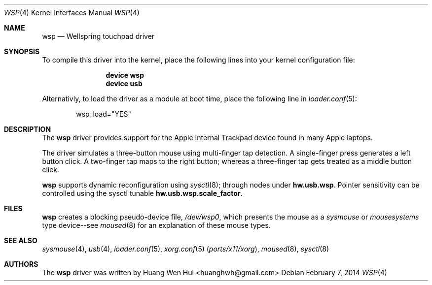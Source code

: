 .\" Copyright (c) 2014 Hans Petter Selasky <hselasky at freebsd dot org>.
.\" All rights reserved.
.\"
.\" Redistribution and use in source and binary forms, with or without
.\" modification, are permitted provided that the following conditions
.\" are met:
.\" 1. Redistributions of source code must retain the above copyright
.\"    notice, this list of conditions and the following disclaimer.
.\" 2. Redistributions in binary form must reproduce the above copyright
.\"    notice, this list of conditions and the following disclaimer in the
.\"    documentation and/or other materials provided with the distribution.
.\"
.\" THIS SOFTWARE IS PROVIDED BY THE AUTHOR AND CONTRIBUTORS ``AS IS'' AND
.\" ANY EXPRESS OR IMPLIED WARRANTIES, INCLUDING, BUT NOT LIMITED TO, THE
.\" IMPLIED WARRANTIES OF MERCHANTABILITY AND FITNESS FOR A PARTICULAR PURPOSE
.\" ARE DISCLAIMED.  IN NO EVENT SHALL THE AUTHOR OR CONTRIBUTORS BE LIABLE
.\" FOR ANY DIRECT, INDIRECT, INCIDENTAL, SPECIAL, EXEMPLARY, OR CONSEQUENTIAL
.\" DAMAGES (INCLUDING, BUT NOT LIMITED TO, PROCUREMENT OF SUBSTITUTE GOODS
.\" OR SERVICES; LOSS OF USE, DATA, OR PROFITS; OR BUSINESS INTERRUPTION)
.\" HOWEVER CAUSED AND ON ANY THEORY OF LIABILITY, WHETHER IN CONTRACT, STRICT
.\" LIABILITY, OR TORT (INCLUDING NEGLIGENCE OR OTHERWISE) ARISING IN ANY WAY
.\" OUT OF THE USE OF THIS SOFTWARE, EVEN IF ADVISED OF THE POSSIBILITY OF
.\" SUCH DAMAGE.
.\"
.\" $FreeBSD: head/share/man/man4/wsp.4 263308 2014-03-18 17:00:32Z emaste $
.\"
.Dd February 7, 2014
.Dt WSP 4
.Os
.Sh NAME
.Nm wsp
.Nd Wellspring touchpad driver
.Sh SYNOPSIS
To compile this driver into the kernel, place the following lines into
your kernel configuration file:
.Bd -ragged -offset indent
.Cd "device wsp"
.Cd "device usb"
.Ed
.Pp
Alternativly, to load the driver as a module at boot time,
place the following line in
.Xr loader.conf 5 :
.Bd -literal -offset indent
wsp_load="YES"
.Ed
.Sh DESCRIPTION
The
.Nm
driver provides support for the Apple Internal Trackpad
device found in many Apple laptops.
.Pp
The driver simulates a three\-button mouse using multi\-finger tap
detection.
.
A single\-finger press generates a left button click. 
A two\-finger tap maps to the right button; whereas a three\-finger tap
gets treated as a middle button click.
.
.Pp
.Nm
supports dynamic reconfiguration using
.Xr sysctl 8 ;
through nodes under
.Nm hw.usb.wsp .
Pointer sensitivity can be controlled using the sysctl tunable
.Nm hw.usb.wsp.scale_factor .
.
.Sh FILES
.Nm
creates a blocking pseudo\-device file,
.Pa /dev/wsp0 ,
which presents the mouse as a
.Ar sysmouse
or
.Ar mousesystems
type device\-\-see
.Xr moused 8
for an explanation of these mouse
types.
.Sh SEE ALSO
.Xr sysmouse 4 ,
.Xr usb 4 ,
.Xr loader.conf 5 ,
.Xr xorg.conf 5 Pq Pa ports/x11/xorg ,
.Xr moused 8 ,
.Xr sysctl 8
.Sh AUTHORS
.An -nosplit
The
.Nm
driver was written by
.An Huang Wen Hui Aq huanghwh@gmail.com
